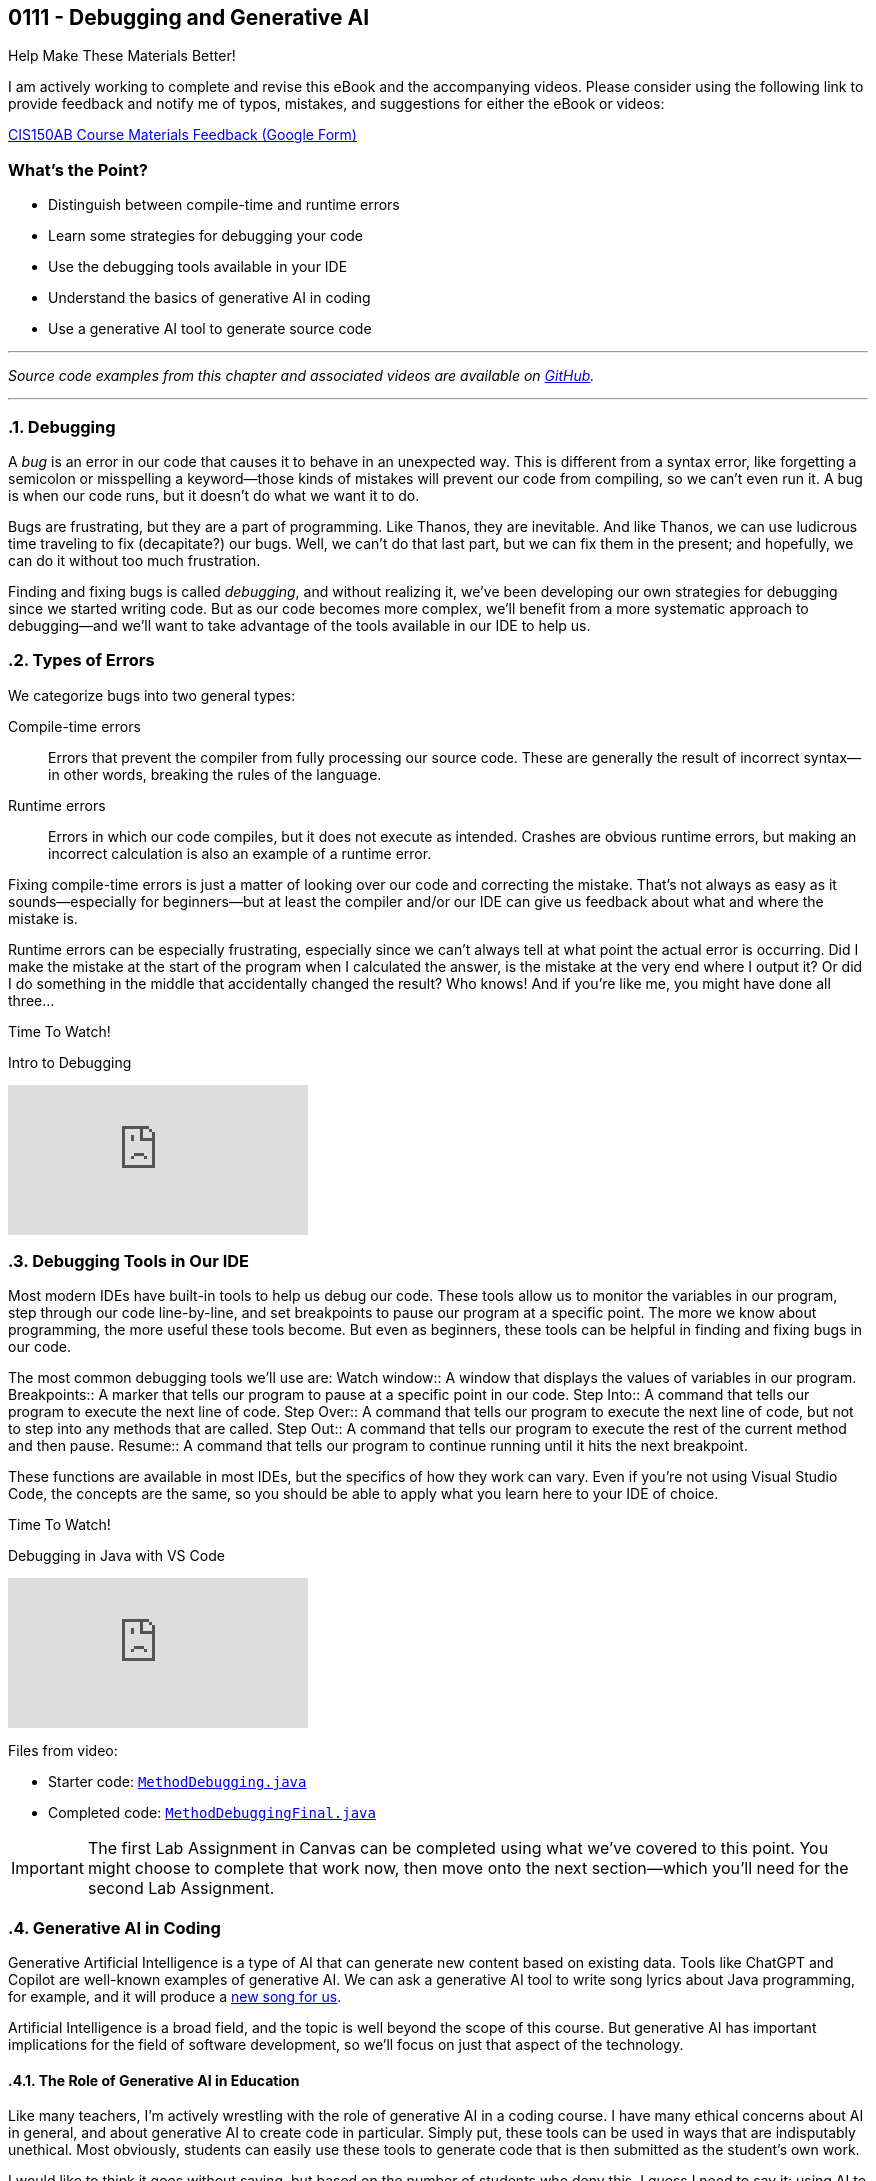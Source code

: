 :imagesdir: images
:sourcedir: source
// The following corrects the directories if this is included in the index file.
ifeval::["{docname}" == "index"]
:imagesdir: chapter-7-debugging/images
:sourcedir: chapter-7-debugging/source
endif::[]

== 0111 - Debugging and Generative AI

.Help Make These Materials Better!
****
I am actively working to complete and revise this eBook and the accompanying videos. Please consider using the following link to provide feedback and notify me of typos, mistakes, and suggestions for either the eBook or videos:

https://forms.gle/4173pZ1yPuNX7pku6[CIS150AB Course Materials Feedback (Google Form)^]
****

:sectnums!:

=== What's the Point?

* Distinguish between compile-time and runtime errors
* Learn some strategies for debugging your code
* Use the debugging tools available in your IDE
* Understand the basics of generative AI in coding
* Use a generative AI tool to generate source code

:sectnums:
'''

_Source code examples from this chapter and associated videos are available on https://github.com/timmcmichael/EMCCTimFiles/tree/4bf0da6df6f4fe3e3a0ccd477b4455df400cffb6/OOP%20with%20Java%20(CIS150AB)/07%20Debugging[GitHub^]._

'''

=== Debugging

A _bug_ is an error in our code that causes it to behave in an unexpected way.
This is different from a syntax error, like forgetting a semicolon or misspelling a keyword--those kinds of mistakes will prevent our code from compiling, so we can't even run it.
A bug is when our code runs, but it doesn't do what we want it to do.

Bugs are frustrating, but they are a part of programming.
Like Thanos, they are inevitable.
And like Thanos, we can use ludicrous time traveling to fix (decapitate?) our bugs.
Well, we can't do that last part, but we can fix them in the present; and hopefully, we can do it without too much frustration.

Finding and fixing bugs is called _debugging_, and without realizing it, we've been developing our own strategies for debugging since we started writing code.
But as our code becomes more complex, we'll benefit from a more systematic approach to debugging--and we'll want to take advantage of the tools available in our IDE to help us.

=== Types of Errors

We categorize bugs into two general types:

Compile-time errors:: Errors that prevent the compiler from fully processing our source code. These are generally the result of incorrect syntax--in other words, breaking the rules of the language.
Runtime errors:: Errors in which our code compiles, but it does not execute as intended. Crashes are obvious runtime errors, but making an incorrect calculation is also an example of a runtime error.

Fixing compile-time errors is just a matter of looking over our code and correcting the mistake.
That's not always as easy as it sounds--especially for beginners--but at least the compiler and/or our IDE can give us feedback about what and where the mistake is.

Runtime errors can be especially frustrating, especially since we can't always tell at what point the actual error is occurring.
Did I make the mistake at the start of the program when I calculated the answer, is the mistake at the very end where I output it? 
Or did I do something in the middle that accidentally changed the result?
Who knows! And if you're like me, you might have done all three...

.Time To Watch!
****
Intro to Debugging

// https://youtu.be/jcslOC6-cbk


video::jcslOC6-cbk[youtube, list={playlist}]

****

=== Debugging Tools in Our IDE

Most modern IDEs have built-in tools to help us debug our code.
These tools allow us to monitor the variables in our program, step through our code line-by-line, and set breakpoints to pause our program at a specific point.
The more we know about programming, the more useful these tools become.
But even as beginners, these tools can be helpful in finding and fixing bugs in our code.

The most common debugging tools we'll use are:
Watch window:: A window that displays the values of variables in our program.
Breakpoints:: A marker that tells our program to pause at a specific point in our code.
Step Into:: A command that tells our program to execute the next line of code.
Step Over:: A command that tells our program to execute the next line of code, but not to step into any methods that are called.
Step Out:: A command that tells our program to execute the rest of the current method and then pause.
Resume:: A command that tells our program to continue running until it hits the next breakpoint.

These functions are available in most IDEs, but the specifics of how they work can vary.
Even if you're not using Visual Studio Code, the concepts are the same, so you should be able to apply what you learn here to your IDE of choice.

.Time To Watch!
****
Debugging in Java with VS Code

// https://youtu.be/t4whOTYQ10k

video::t4whOTYQ10k[youtube, list={playlist}]
Files from video:

* Starter code: https://raw.githubusercontent.com/timmcmichael/EMCCTimFiles/refs/heads/main/OOP%20with%20Java%20(CIS150AB)/07%20Debugging/MethodDebugging.java[`MethodDebugging.java`^]
* Completed code: https://raw.githubusercontent.com/timmcmichael/EMCCTimFiles/refs/heads/main/OOP%20with%20Java%20(CIS150AB)/07%20Debugging/MethodDebuggingFinal.java[`MethodDebuggingFinal.java`^]

****

IMPORTANT: The first Lab Assignment in Canvas can be completed using what we've covered to this point. You might choose to complete that work now, then move onto the next section--which you'll need for the second Lab Assignment.

=== Generative AI in Coding

Generative Artificial Intelligence is a type of AI that can generate new content based on existing data.
Tools like ChatGPT and Copilot are well-known examples of generative AI.
We can ask a generative AI tool to write song lyrics about Java programming, for example, and it will produce a link:chapter-7-debugging/ai_song.html[new song for us^].

Artificial Intelligence is a broad field, and the topic is well beyond the scope of this course.
But generative AI has important implications for the field of software development, so we'll focus on just that aspect of the technology.

==== The Role of Generative AI in Education

Like many teachers, I'm actively wrestling with the role of generative AI in a coding course.
I have many ethical concerns about AI in general, and about generative AI to create code in particular. 
Simply put, these tools can be used in ways that are indisputably unethical. 
Most obviously, students can easily use these tools to generate code that is then submitted as the student's own work.

I would like to think it goes without saying, but based on the number of students who deny this, I guess I need to say it: using AI to generate code that you submit as your own is cheating.
It is no different than copying someone else's code and submitting it as your own.

It presents a real challenge for teachers trying to assess student learning, and a real temptation for students struggling to learn--and able to simply let AI do the work for them.

But the impact this technology has had--and will continue to have--on the field of software development is undeniable, and I would be doing you a disservice if we didn't learn a little about it.

==== The Promise of Generative AI in Coding

What does this AI revolution look like for coders?
What does it mean to someone learning to code?
How does it change the job outlook for someone considering a career in software development?

The short answer is: I don't know.
The longer answer is: I don't know, but I'm excited to find out.

For now, we can look at what generative AI can do for us today.
Here are a few of the current and near-future applications of generative AI in coding:

* *Code completion:* Many IDEs already have code completion features that suggest code as you type.
Generative AI can take this a step further by suggesting entire lines of code, or even entire methods.
* *Code generation:* Generative AI can generate code based on a description of what you want the code to do.
* *Code refactoring:* _Refactoring_ is the process of rewriting code without changing the task the code performs. Once we get code working, we can refactor it to make it more efficient, more secure, or more maintainable. In other words, we can make it better. AI can look at our existing code and recommend changes that make it better.
* *Debugging:* Generative AI can help us find and fix bugs in our code--often, before we even run it.
* *Documentation:* Writing good documentation is an important part of software development, but many programmers hate doing it. Generative AI can help us write documentation that is clear, concise, and accurate.

And that's just a few of the obvious applications of generative AI in coding.

What does that mean for the coding profession?
All I can do is guess, but here are some things I *hope* AI does for us:

* *Better software:* If AI can help us write better code, that should lead to better software.
* *Faster development and update cycles:* Again, if AI makes us more efficient, we should be able to develop and update software faster.
* *Improved security:* Hopefully, AI will help us identify and address security vulnerabilities in our code.
* *More time for high-level effort:* If AI can take on some of the more tedious and boring coding tasks, that should free up mental bandwidth to focus on the more interesting and creative.

My most optimistic hope is that AI will free up programmers to focus on creative applications and problem-solving--and ultimately allow us to create software that improves the world around us.

==== Potential Negative Impacts of AI on Coding

However, I worry that AI will lead to some negative impacts on the programming profession, as well.
Again, I can only guess, but here are some things I *fear* might happen due to AI:

* *Decreased job opportunities:* If AI can write code faster and more accurately than humans, that could lead to fewer job opportunities for human programmers. I think this will be especially true for junior programmers, whose workload will be most easily automated.
* *Loss of institutional knowledge:* Every programming team relies on veteran coders who have been around and have a deep understanding of the codebase. When there's a question about what a module does, or why an algorithm was implemented a certain way, those veterans are the ones who have the answers. If AI is generating code, we may lose that institutional knowledge.
* *Decreased quality of entry-level programmers:* If AI can generate code for us, it's possible that we'll see a decrease in the quality of entry-level programmers. People who rely heavily on AI while learning to code may not develop the same problem-solving skills as those who learn to code without AI. 

==== What Does That All Mean for You?

I don't know. 
As excited as I am to see AI reach this tipping point in software development, it's kind of a scary time to be a programming teacher.
Until recently, I've always

Coders who rely heavily on artificial intelligence tools to solve problems may be able to pass themselves off as more skilled than they actually are--indeed, they might even *believe* themselves to be more skilled than they actually are.
But such coders will be less skilled at testing, debugging and maintaining code, and that could lead to a decrease in the quality of software.
Putting code into production (releasing it in software that people actually use) without understanding it well enough to regiorously test it is a recipe for disaster.

I think there is still a bright future for programmers, but the landscape will be different.
Coders will need to have a deeper understanding of the code they write, and they will need to be able to solve problems that AI can't.
They'll need to be able to evaluate the code that AI generates, and they'll need to be able to maintain and update that code.
The role of software architect--the person who designs the overall structure of a software project--will become even more important, as will the role of the software tester.

Students will need to have the discipline to learn to code without relying on AI tools, and they'll need to develop the problem-solving skills that AI can't provide.
Testing and debugging skills will be more important than ever, and those can really only be developed through practice--and that practice comes from writing code, testing it to find errors, and fixing problems.

==== Using Generative AI Tools

Online tools like ChatGPT and Microsoft's Copilot can help you generate code without any specialized software. 
Simply enter a description of what you want the code to do, and the AI will generate code for you.
You can then copy and paste that code into your IDE and work with it from there.

But IDEs are also beginning to integrate generative AI tools focused on coding.
For example, Visual Studio Code now includes a feature called *GitHub Copilot* that has been trained on billions of lines of code.
The user interface provides a chat window where you can describe what you want the code to do, and Copilot will generate code for you.
You can choose to accept that suggestions, or you can refine your prompt to get a different suggestion.

Additionally, Copilot can generate code as you type.
It will analyze the code you've already written and suggest the next line of code.
You can accept that suggestion, or you can ignore it and keep typing.
It essentially acts as a very advanced code completion tool--or like the "autocomplete" feature on your phone's keyboard, but for code.

At this time, GitHub Copilot requires a subscription, but you can use it for free for a limited number of lines of code; and students get an expanded free tier.

*And yes, I used Copilot to help me prepare the content on AI in this chapter...*

.Time To Watch!
****
Intro to GitHub Copilot in VS Code

// https://youtu.be/gHuJgnpG7pI

video::gHuJgnpG7pI[youtube, list={playlist}]
File from video:

* Starter code: https://github.com/timmcmichael/EMCCTimFiles/blob/main/OOP%20with%20Java%20(CIS150AB)/07%20Generative%20AI/CopilotFun.java[`CopilotFun.java`^]
****




'''
:sectnums!:
=== Check Yourself Before You Wreck Yourself (on the assignments)

==== Can you answer these questions?

****

1. What is the difference between a compile-time error and a runtime error?

2. How can using output statements help in debugging a program?

3. What are some strategies you can use when you're frustrated by a bug in your code?

****
:sectnums:
_Sample answers provided in <<_debugging_and_generative_ai,Stuff That's Tacked On The End>>_.